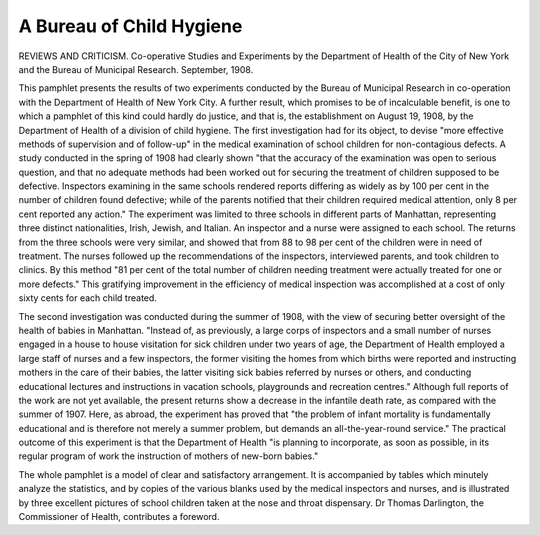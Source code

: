 A Bureau of Child Hygiene
==========================

REVIEWS AND CRITICISM.
Co-operative Studies and Experiments by
the Department of Health of the City of New York and the Bureau
of Municipal Research. September, 1908.

This pamphlet presents the results of two experiments conducted
by the Bureau of Municipal Research in co-operation with the Department of Health of New York City. A further result, which promises
to be of incalculable benefit, is one to which a pamphlet of this kind
could hardly do justice, and that is, the establishment on August 19,
1908, by the Department of Health of a division of child hygiene.
The first investigation had for its object, to devise "more effective
methods of supervision and of follow-up" in the medical examination of
school children for non-contagious defects. A study conducted in the
spring of 1908 had clearly shown "that the accuracy of the examination
was open to serious question, and that no adequate methods had been
worked out for securing the treatment of children supposed to be defective. Inspectors examining in the same schools rendered reports differing
as widely as by 100 per cent in the number of children found defective;
while of the parents notified that their children required medical attention, only 8 per cent reported any action." The experiment was limited
to three schools in different parts of Manhattan, representing three
distinct nationalities, Irish, Jewish, and Italian. An inspector and a
nurse were assigned to each school. The returns from the three schools
were very similar, and showed that from 88 to 98 per cent of the children
were in need of treatment. The nurses followed up the recommendations
of the inspectors, interviewed parents, and took children to clinics. By
this method "81 per cent of the total number of children needing treatment were actually treated for one or more defects." This gratifying
improvement in the efficiency of medical inspection was accomplished at
a cost of only sixty cents for each child treated.

The second investigation was conducted during the summer of 1908,
with the view of securing better oversight of the health of babies in
Manhattan. "Instead of, as previously, a large corps of inspectors and
a small number of nurses engaged in a house to house visitation for
sick children under two years of age, the Department of Health employed a large staff of nurses and a few inspectors, the former visiting
the homes from which births were reported and instructing mothers in
the care of their babies, the latter visiting sick babies referred by nurses
or others, and conducting educational lectures and instructions in vacation schools, playgrounds and recreation centres." Although full reports
of the work are not yet available, the present returns show a decrease
in the infantile death rate, as compared with the summer of 1907. Here,
as abroad, the experiment has proved that "the problem of infant mortality is fundamentally educational and is therefore not merely a summer
problem, but demands an all-the-year-round service." The practical outcome of this experiment is that the Department of Health "is planning
to incorporate, as soon as possible, in its regular program of work the
instruction of mothers of new-born babies."

The whole pamphlet is a model of clear and satisfactory arrangement. It is accompanied by tables which minutely analyze the statistics,
and by copies of the various blanks used by the medical inspectors and
nurses, and is illustrated by three excellent pictures of school children
taken at the nose and throat dispensary. Dr Thomas Darlington, the
Commissioner of Health, contributes a foreword.
